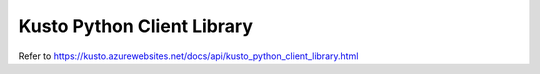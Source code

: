 Kusto Python Client Library
===========================

Refer to https://kusto.azurewebsites.net/docs/api/kusto_python_client_library.html